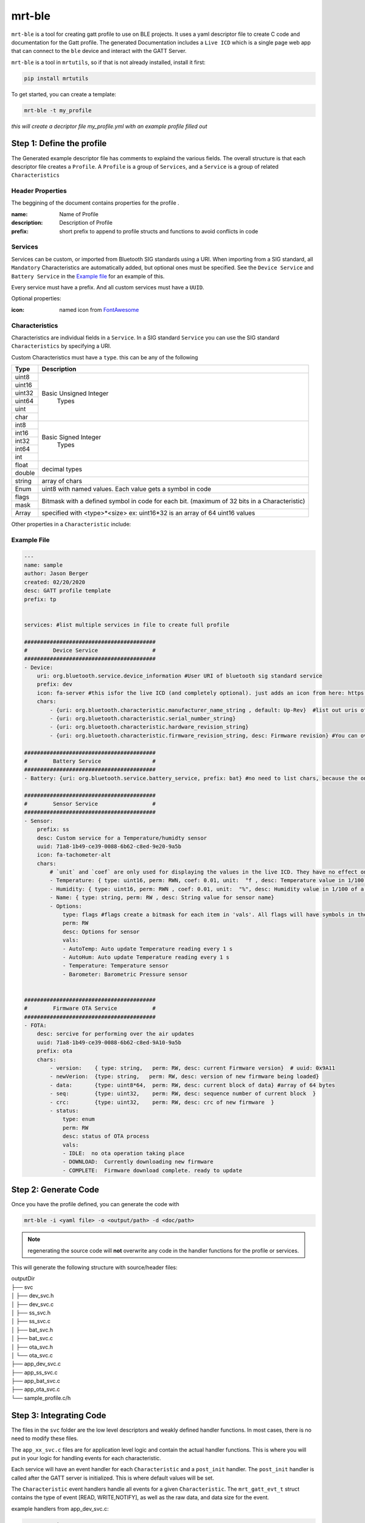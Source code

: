 mrt-ble 
=======

``mrt-ble`` is a tool for creating gatt profile to use on BLE projects. It uses a yaml descriptor file to create C code and documentation for the Gatt profile. The generated Documentation includes a ``Live ICD`` which is a single page web app that can connect to the ``ble`` device and interact with the GATT Server. 

``mrt-ble`` is a tool in ``mrtutils``, so if that is not already installed, install it first: 

.. code-block:: bash 

    pip install mrtutils 


To get started, you can create a template: 

.. code-block:: bash 

    mrt-ble -t my_profile

`this will create a decriptor file my_profile.yml with an example profile filled out` 


Step 1: Define the profile
--------------------------

The Generated example descriptor file has comments to explaind the various fields. The overall structure is that each descriptor file creates a ``Profile``. A ``Profile`` is a group of ``Services``, and a ``Service`` is a group of related ``Characteristics``

Header Properties 
~~~~~~~~~~~~~~~~~

The beggining of the document contains properties for the profile . 

:name:          Name of Profile 
:description:   Description of Profile 
:prefix:        short prefix to append to profile structs and functions to avoid conflicts in code 

Services 
~~~~~~~~

Services can be custom, or imported from Bluetooth SIG standards using a URI. When importing from a SIG standard, all ``Mandatory`` Characteristics are automatically added, but optional ones must be specified. See the ``Device Service`` and ``Battery Service`` in the `Example file`_ for an example of this. 

Every service must have a prefix. And all custom services must have a ``UUID``. 

Optional properties:

:icon: named icon from `FontAwesome <https://fontawesome.com/icons?d=gallery&m=free>`_

Characteristics
~~~~~~~~~~~~~~~

Characteristics are individual fields in a ``Service``. In a SIG standard ``Service`` you can use the SIG standard ``Characteristics`` by specifying a URI.

Custom Characteristics must have a ``type``. this can be any of the following

+----------+----------------------------+
| Type     | Description                |
+==========+============================+
| uint8    |                            |
+----------+                            |
| uint16   |  Basic Unsigned Integer    |
+----------+           Types            |
| uint32   |                            |
+----------+                            |
| uint64   |                            |
+----------+                            |
| uint     |                            |
+----------+                            |
| char     |                            |
+----------+----------------------------+
| int8     |                            |
+----------+                            |
| int16    |   Basic Signed Integer     |
+----------+       Types                |
| int32    |                            |
+----------+                            |
| int64    |                            |
+----------+                            |
| int      |                            |
+----------+----------------------------+
| float    |        decimal types       |
+----------+                            |
| double   |                            |
+----------+----------------------------+
| string   | array of chars             |
+----------+----------------------------+
| Enum     | uint8 with named values.   |
|          | Each value gets a symbol   | 
|          | in code                    |
+----------+----------------------------+
| flags    | Bitmask with a defined     |
+----------+ symbol in code for         | 
| mask     | each bit. (maximum         | 
|          | of 32 bits in a            |
|          | Characteristic)            |
+----------+----------------------------+
| Array    | specified with             |
|          | <type>*<size>              |
|          | ex: uint16*32 is an array  |
|          | of 64 uint16 values        |
+----------+----------------------------+


Other properties in a ``Characteristic`` include:


Example File 
~~~~~~~~~~~~

.. code-block:: yaml

    ---
    name: sample
    author: Jason Berger
    created: 02/20/2020
    desc: GATT profile template
    prefix: tp


    services: #list multiple services in file to create full profile

    #########################################
    #        Device Service                 #
    #########################################
    - Device:
        uri: org.bluetooth.service.device_information #User URI of bluetooth sig standard service
        prefix: dev
        icon: fa-server #this isfor the live ICD (and completely optional). just adds an icon from here: https://fontawesome.com/icons?d=gallery&m=free
        chars:
            - {uri: org.bluetooth.characteristic.manufacturer_name_string , default: Up-Rev}  #list out uris of 'optional' desired chars
            - {uri: org.bluetooth.characteristic.serial_number_string}
            - {uri: org.bluetooth.characteristic.hardware_revision_string}
            - {uri: org.bluetooth.characteristic.firmware_revision_string, desc: Firmware revision} #You can override defaults from Bluetooth SIG (name,desc, perm, etc..)
    
    #########################################
    #        Battery Service                #
    #########################################
    - Battery: {uri: org.bluetooth.service.battery_service, prefix: bat} #no need to list chars, because the only one is Mandatory

    #########################################
    #        Sensor Service                 #
    #########################################
    - Sensor: 
        prefix: ss
        desc: Custom service for a Temperature/humidty sensor
        uuid: 71a8-1b49-ce39-0088-6b62-c8ed-9e20-9a5b 
        icon: fa-tachometer-alt
        chars: 
            # `unit` and `coef` are only used for displaying the values in the live ICD. They have no effect on the generated code 
            - Temperature: { type: uint16, perm: RWN, coef: 0.01, unit:  °f , desc: Temperature value in 1/100 of a degree farenheit} # uuid: 0x9e21 if uuid is blank/auto for first char in service. it will increment from service 16bit
            - Humidity: { type: uint16, perm: RWN , coef: 0.01, unit:  "%", desc: Humidity value in 1/100 of a percent} # uuid: 0x9e21 if uuid is blank/auto for first char in service. it will increment from service 16bit
            - Name: { type: string, perm: RW , desc: String value for sensor name} 
            - Options: 
                type: flags #flags create a bitmask for each item in 'vals'. All flags will have symbols in the code. The underlying data type is uint8_t, but will expand up to a uint32_t as needed
                perm: RW
                desc: Options for sensor
                vals:
                - AutoTemp: Auto update Temperature reading every 1 s
                - AutoHum: Auto update Temperature reading every 1 s
                - Temperature: Temperature sensor 
                - Barometer: Barometric Pressure sensor 

    
    #########################################
    #        Firmware OTA Service           #
    #########################################
    - FOTA:
        desc: sercive for performing over the air updates
        uuid: 71a8-1b49-ce39-0088-6b62-c8ed-9A10-9a5b
        prefix: ota
        chars:
            - version:    { type: string,   perm: RW, desc: current Firmware version}  # uuid: 0x9A11
            - newVerion:  {type: string,   perm: RW, desc: version of new firmware being loaded}    
            - data:       {type: uint8*64,  perm: RW, desc: current block of data} #array of 64 bytes
            - seq:        {type: uint32,    perm: RW, desc: sequence number of current block  }
            - crc:        {type: uint32,    perm: RW, desc: crc of new firmware  }
            - status:
                type: enum  
                perm: RW 
                desc: status of OTA process
                vals: 
                - IDLE:  no ota operation taking place
                - DOWNLOAD:  Currently downloading new firmware
                - COMPLETE:  Firmware download complete. ready to update


Step 2: Generate Code 
---------------------

Once you have the profile defined, you can generate the code with 

.. code-block:: bash 

    mrt-ble -i <yaml file> -o <output/path> -d <doc/path>

.. note:: regenerating the source code will **not** overwrite any code in the handler functions for the profile or services.

This will generate the following structure with source/header files:

| outputDir
| ├── svc 
| │   ├── dev_svc.h 
| │   ├── dev_svc.c
| │   ├── ss_svc.h 
| │   ├── ss_svc.c 
| │   ├── bat_svc.h 
| │   ├── bat_svc.c 
| │   ├── ota_svc.h 
| │   └── ota_svc.c
| ├── app_dev_svc.c      
| ├── app_ss_svc.c      
| ├── app_bat_svc.c      
| ├── app_ota_svc.c
| └── sample_profile.c/h

Step 3: Integrating Code
------------------------


The files in the ``svc`` folder are the low level descriptors and weakly defined handler functions. In most cases, there is no need to modify these files. 

The ``app_xx_svc.c`` files are for application level logic and contain the actual handler functions. This is where you will put in your logic for handling events for each characteristic. 

Each service will have an event handler for each ``Characteristic`` and a ``post_init`` handler. The ``post_init`` handler is called after the GATT server is initialized. This is where default values will be set. 

The ``Characteristic`` event handlers handle all events for a given ``Characteristic``. The ``mrt_gatt_evt_t`` struct contains the type of event [READ, WRITE,NOTIFY], as well as the raw data, and data size for the event. 

example handlers from app_dev_svc.c: 

.. code-block:: C 

    /* Post Init -----------------------------------------------------------------*/

    /**
    * @brief Called after GATT Server is intialized
    */
    void dev_svc_post_init_handler(void)
    {
        dvc_set_manufacturer_name("Up-Rev");    
        dvc_set_firmware_revision("0.1.9");
        dvc_set_serial_number("001");
    }

    /* Characteristic Event Handlers----------------------------------------------*/

    /**
    * @brief Handles GATT event on Manufacturer_Name Characteristic
    * @param event - ptr to mrt_gatt_evt_t event with data and event type
    */
    mrt_status_t dev_manufacturer_name_handler(mrt_gatt_evt_t* event)
    {
        if(event->mType == GATT_EVT_VALUE_WRITE)
        {
            char* val = ((char*) event->mData.data); /* Cast to correct data type*/
            MRT_PRINTF("Device name set to %s", val);
        }

        return MRT_STATUS_OK;
    }

.. note:: For more information on the mrt_gatt_evt_t struct, read the docs for the `gatt-server module <https://bitbucket.org/uprev/device-gatt-server/src/master/>`_



The source code and header for ``sample_profile.c`` contain the initialization funtion which will initialize all of the services. This function is called by the platform once the GATT server is up. This will vary from platform to platform so check the ``Platform`` documentation for how to implement this. But the most common method is to register the init function, before starting any bluetooth services. 

.. code-block:: C 

    MRT_GATT_REGISTER_PROFILE_INIT(sample_profile_init);

Once the function is registered, it is up to the Platform layer to call the function at the appropriate time. 



Live ICD 
--------

Once your GATT profile is running on the target device, it is useful to be able to interact with it for testing and development. When the code is generated with documentation it produces 2 files. The first is a plain text ICD for documentation, and the second is a ``Live ICD``. This is a single page web app which can connect to the device over BLE and provide a GUI for interacting with the device. 

.. image:: ../../images/live_icd.png